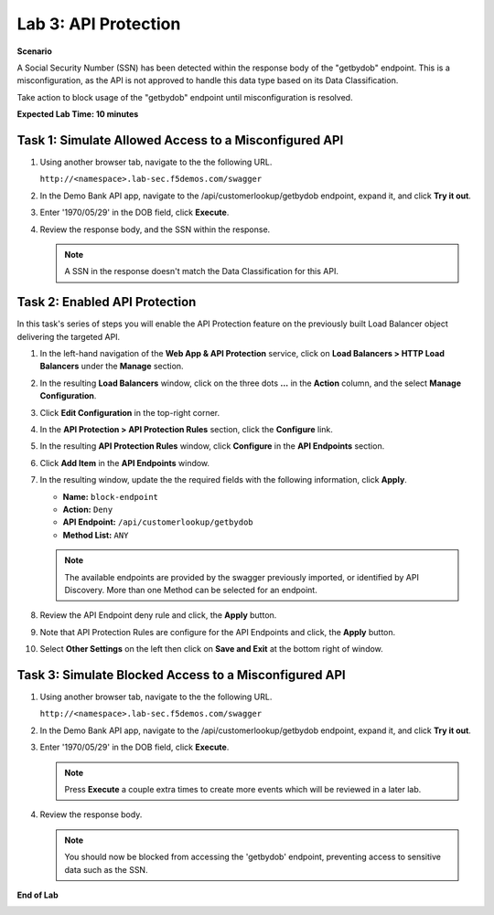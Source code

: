 Lab 3: API Protection
=====================

**Scenario**

A Social Security Number (SSN) has been detected within the response body of the "getbydob"
endpoint. This is a misconfiguration, as the API is not approved to handle this data type based on its Data Classification. 

Take action to block usage of the "getbydob" endpoint until misconfiguration is resolved.

**Expected Lab Time: 10 minutes**

Task 1: Simulate Allowed Access to a Misconfigured API
~~~~~~~~~~~~~~~~~~~~~~~~~~~~~~~~~~~~~~~~~~~~~~~~~~~~~~

#. Using another browser tab, navigate to the the following URL.

   ``http://<namespace>.lab-sec.f5demos.com/swagger``

   .. image:: _static/shared-swagger-intro.png
      :width: 800px

#. In the Demo Bank API app, navigate to the /api/customerlookup/getbydob endpoint, expand it, and click **Try it out**.

   .. image:: _static/lab3-swagger-try.png
      :width: 800px

#. Enter '1970/05/29' in the DOB field, click **Execute**.

   .. image:: _static/lab3-swagger-execute.png
      :width: 800px

#. Review the response body, and the SSN within the response.

   .. image:: _static/lab3-swagger-response.png
      :width: 800px

   .. note ::

      A SSN in the response doesn't match the Data Classification for this API.

Task 2: Enabled API Protection
~~~~~~~~~~~~~~~~~~~~~~~~~~~~~~

In this task's series of steps you will enable the API Protection feature on the
previously built Load Balancer object delivering the targeted API.

#. In the left-hand navigation of the **Web App & API Protection** service, click on **Load Balancers > HTTP Load**
   **Balancers** under the **Manage** section.

#. In the resulting **Load Balancers** window, click on the three dots **...** in the
   **Action** column, and the select **Manage Configuration**.

   .. image:: _static/shared-103.png
      :width: 800px

#. Click **Edit Configuration** in the top-right corner.

   .. image:: _static/shared-104.png
      :width: 800px

#. In the **API Protection > API Protection Rules** section, click the **Configure** link.

   .. image:: _static/lab3-api-protection-config.png
      :width: 800px

#. In the resulting **API Protection Rules** window, click **Configure** in the
   **API Endpoints** section.

   .. image:: _static/lab3-api-endpoints-config.png
      :width: 800px

#. Click **Add Item** in the **API Endpoints** window.

   .. image:: _static/lab3-api-endpoints-add.png
      :width: 800px

#. In the resulting window, update the the required fields with the following information, click **Apply**.

   * **Name:**  ``block-endpoint``
   * **Action:** ``Deny``
   * **API Endpoint:** ``/api/customerlookup/getbydob``
   * **Method List:** ``ANY``

   .. image:: _static/lab3-api-endpoints-apply.png
      :width: 800px

   .. note::

      The available endpoints are provided by the swagger previously imported,
      or identified by API Discovery. More than one Method can be selected for an endpoint.

#. Review the API Endpoint deny rule and click, the **Apply** button.

   .. image:: _static/lab3-api-endpoints-review.png
      :width: 800px

#. Note that API Protection Rules are configure for the API Endpoints and click, the
   **Apply** button.

   .. image:: _static/lab3-api-protection-apply.png
      :width: 800px

#. Select **Other Settings** on the left then click on **Save and Exit**
   at the bottom right of window.

   .. image:: _static/shared-lb-save.png
      :width: 800px

Task 3: Simulate Blocked Access to a Misconfigured API
~~~~~~~~~~~~~~~~~~~~~~~~~~~~~~~~~~~~~~~~~~~~~~~~~~~~~~

#. Using another browser tab, navigate to the the following URL.

   ``http://<namespace>.lab-sec.f5demos.com/swagger``

   .. image:: _static/shared-swagger-intro.png
      :width: 800px

#. In the Demo Bank API app, navigate to the /api/customerlookup/getbydob endpoint, expand it, and click **Try it out**.

   .. image:: _static/lab3-swagger-try.png
      :width: 800px

#. Enter '1970/05/29' in the DOB field, click **Execute**.

   .. note ::

      Press **Execute** a couple extra times to create more events which will be reviewed in a later lab.

   .. image:: _static/lab3-swagger-execute.png
      :width: 800px

#. Review the response body. 

   .. image:: _static/lab3-swagger-response-403.png
      :width: 800px

   .. note ::

      You should now be blocked from accessing the 'getbydob' endpoint, preventing access to sensitive data such as the SSN.

**End of Lab**

.. image:: _static/labend.png
   :width: 800px
